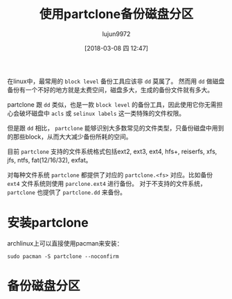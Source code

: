 #+TITLE: 使用partclone备份磁盘分区
#+AUTHOR: lujun9972
#+TAGS: linux和它的小伙伴
#+DATE: [2018-03-08 四 12:47]
#+LANGUAGE:  zh-CN
#+OPTIONS:  H:6 num:nil toc:t \n:nil ::t |:t ^:nil -:nil f:t *:t <:nil

在linux中，最常用的 =block level= 备份工具应该非 =dd= 莫属了。 然而用 =dd= 做磁盘备份有一个不好的地方就是太费空间，磁盘多大，生成的备份文件就有多大。

partclone 跟 =dd= 类似，也是一款 =block level= 的备份工具，因此使用它你无需担心会破坏磁盘中 =acls= 或 =selinux labels= 这一类特殊的文件权限。

但是跟 =dd= 相比， =partclone= 能够识别大多数常见的文件类型，只备份磁盘中用到的那些block，从而大大减少备份所耗的空间。

目前 =partclone= 支持的文件系统格式包括ext2, ext3, ext4, hfs+, reiserfs, xfs, jfs, ntfs, fat(12/16/32), exfat。

对每种文件系统 =partclone= 都提供了对应的 =partclone.<fs>= 对应。比如备份 =ext4= 文件系统则使用 =parclone.ext4= 进行备份。
对于不支持的文件系统， =partclone= 也提供了 =partclone.dd= 来备份。

* 安装partclone
archlinux上可以直接使用pacman来安装：
#+BEGIN_SRC shell :dir /sudo:: :results org
  sudo pacman -S partclone --noconfirm
#+END_SRC

#+RESULTS:
#+BEGIN_SRC org
resolving dependencies...
looking for conflicting packages...

[0;1mPackages (1)[0m partclone-0.2.89-2

[0;1mTotal Installed Size:[0m  1.48 MiB
[0;1mNet Upgrade Size:    [0m  0.00 MiB

[1;34m::[0;1m Proceed with installation? [Y/n] [0m
(0/1) checking keys in keyring                     [[1;33mc[m[0;37mo[m[0;37m [m[0;37m [m[0;37mo[m[0;37m [m[0;37m [m[0;37mo[m[0;37m [m[0;37m [m[0;37mo[m[0;37m [m[0;37m [m[0;37mo[m[0;37m [m[0;37m [m[0;37mo[m[0;37m [m[0;37m [m[0;37mo[m[0;37m [m[0;37m [m]   0%(1/1) checking keys in keyring                     [----------------------] 100%
(0/1) checking package integrity                   [[1;33mc[m[0;37mo[m[0;37m [m[0;37m [m[0;37mo[m[0;37m [m[0;37m [m[0;37mo[m[0;37m [m[0;37m [m[0;37mo[m[0;37m [m[0;37m [m[0;37mo[m[0;37m [m[0;37m [m[0;37mo[m[0;37m [m[0;37m [m[0;37mo[m[0;37m [m[0;37m [m]   0%(1/1) checking package integrity                   [----------------------] 100%
(0/1) loading package files                        [[1;33mc[m[0;37mo[m[0;37m [m[0;37m [m[0;37mo[m[0;37m [m[0;37m [m[0;37mo[m[0;37m [m[0;37m [m[0;37mo[m[0;37m [m[0;37m [m[0;37mo[m[0;37m [m[0;37m [m[0;37mo[m[0;37m [m[0;37m [m[0;37mo[m[0;37m [m[0;37m [m]   0%(1/1) loading package files                        [----------------------] 100%
(0/1) checking for file conflicts                  [[1;33mc[m[0;37mo[m[0;37m [m[0;37m [m[0;37mo[m[0;37m [m[0;37m [m[0;37mo[m[0;37m [m[0;37m [m[0;37mo[m[0;37m [m[0;37m [m[0;37mo[m[0;37m [m[0;37m [m[0;37mo[m[0;37m [m[0;37m [m[0;37mo[m[0;37m [m[0;37m [m]   0%(1/1) checking for file conflicts                  [----------------------] 100%
(0/1) checking available disk space                [[1;33mc[m[0;37mo[m[0;37m [m[0;37m [m[0;37mo[m[0;37m [m[0;37m [m[0;37mo[m[0;37m [m[0;37m [m[0;37mo[m[0;37m [m[0;37m [m[0;37mo[m[0;37m [m[0;37m [m[0;37mo[m[0;37m [m[0;37m [m[0;37mo[m[0;37m [m[0;37m [m]   0%(1/1) checking available disk space                [----------------------] 100%
[1;34m::[0;1m Processing package changes...
[0m(1/1) reinstalling partclone                       [[1;33mc[m[0;37mo[m[0;37m [m[0;37m [m[0;37mo[m[0;37m [m[0;37m [m[0;37mo[m[0;37m [m[0;37m [m[0;37mo[m[0;37m [m[0;37m [m[0;37mo[m[0;37m [m[0;37m [m[0;37mo[m[0;37m [m[0;37m [m[0;37mo[m[0;37m [m[0;37m [m]   0%(1/1) reinstalling partclone                       [----------------------] 100%
[1;34m::[0;1m Running post-transaction hooks...
[0m(1/1) Arming ConditionNeedsUpdate...
#+END_SRC

* 备份磁盘分区

